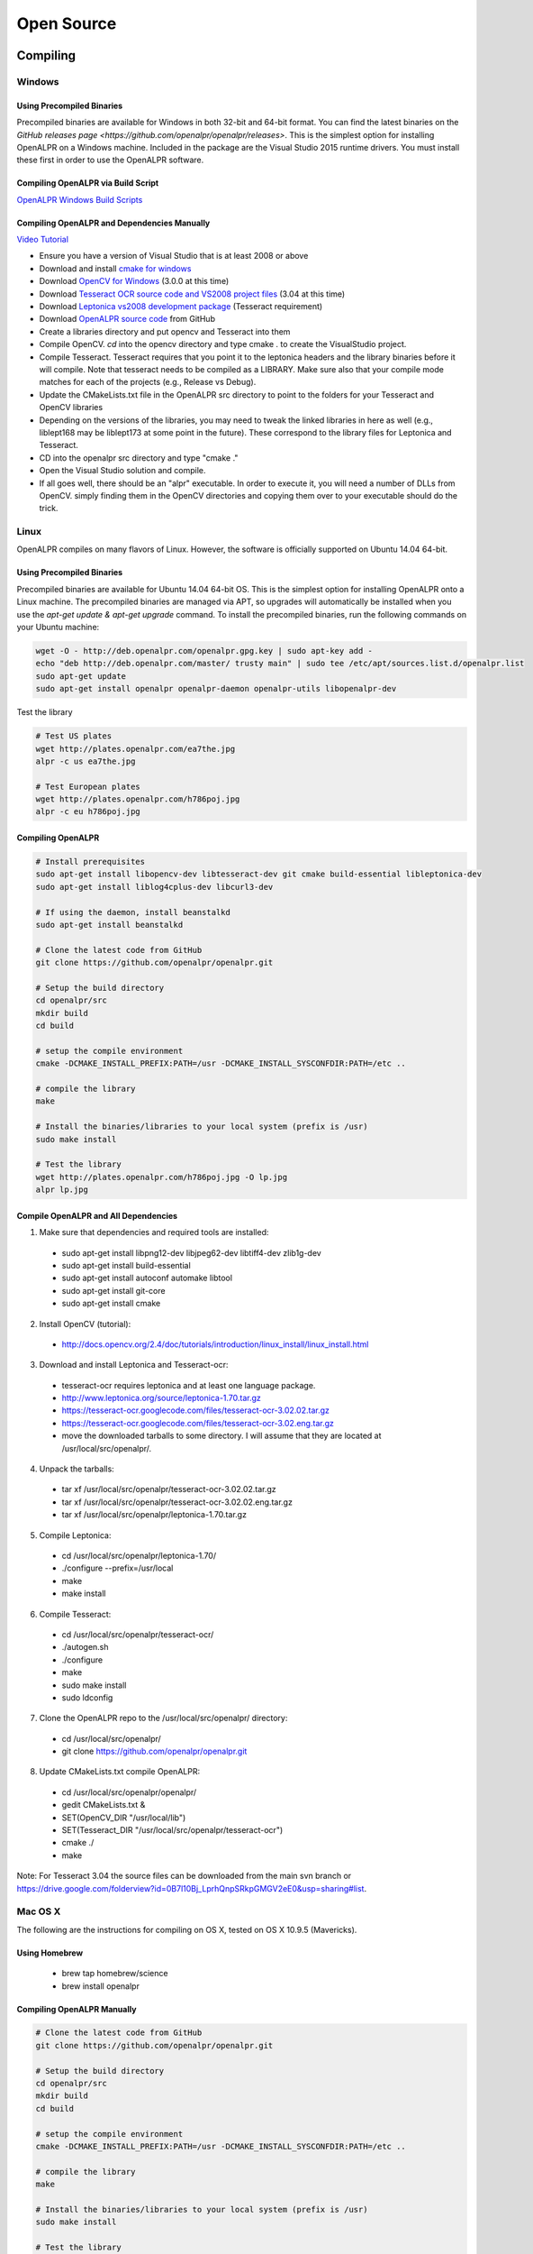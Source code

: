 
********************
Open Source
********************

Compiling
============


Windows
---------

Using Precompiled Binaries
............................

Precompiled binaries are available for Windows in both 32-bit and 64-bit format. You can find the latest binaries on the `GitHub releases page <https://github.com/openalpr/openalpr/releases>`. This is the simplest option for installing OpenALPR on a Windows machine. Included in the package are the Visual Studio 2015 runtime drivers. You must install these first in order to use the OpenALPR software.


Compiling OpenALPR via Build Script
.....................................

`OpenALPR Windows Build Scripts <https://github.com/peters/openalpr-windows>`_


Compiling OpenALPR and Dependencies Manually
............................................

`Video Tutorial <http://youtu.be/ooPln41Q6iM>`_

* Ensure you have a version of Visual Studio that is at least 2008 or above
* Download and install `cmake for windows <http://www.cmake.org/cmake/resources/software.html>`_
* Download `OpenCV for Windows <http://opencv.org/>`_ (3.0.0 at this time)
* Download `Tesseract OCR source code and VS2008 project files <https://code.google.com/p/tesseract-ocr/downloads/list>`_ (3.04 at this time)
* Download `Leptonica vs2008 development package <https://code.google.com/p/leptonica/downloads/list>`_ (Tesseract requirement)
* Download `OpenALPR source code <https://github.com/openalpr/openalpr>`_ from GitHub
* Create a libraries directory and put opencv and Tesseract into them
* Compile OpenCV.  `cd` into the opencv directory and type cmake . to create the VisualStudio project.
* Compile Tesseract.  Tesseract requires that you point it to the leptonica headers and the library binaries before it will compile. Note that tesseract needs to be compiled as a LIBRARY.  Make sure also that your compile mode matches for each of the projects (e.g., Release vs Debug).
* Update the CMakeLists.txt file in the OpenALPR src directory to point to the folders for your Tesseract and OpenCV libraries
* Depending on the versions of the libraries, you may need to tweak the linked libraries in here as well (e.g., liblept168 may be liblept173 at some point in the future).  These correspond to the library files for Leptonica and Tesseract.
* CD into the openalpr src directory and type "cmake ."
* Open the Visual Studio solution and compile.
* If all goes well, there should be an "alpr" executable.  In order to execute it, you will need a number of DLLs from OpenCV.  simply finding them in the OpenCV directories and copying them over to your executable should do the trick.



Linux
---------

OpenALPR compiles on many flavors of Linux. However, the software is officially supported on Ubuntu 14.04 64-bit.

Using Precompiled Binaries
............................

Precompiled binaries are available for Ubuntu 14.04 64-bit OS. This is the simplest option for installing OpenALPR onto a Linux machine. The precompiled binaries are managed via APT, so upgrades will automatically be installed when you use the *apt-get update & apt-get upgrade* command. To install the precompiled binaries, run the following commands on your Ubuntu machine:

.. code-block:: bash 

    wget -O - http://deb.openalpr.com/openalpr.gpg.key | sudo apt-key add -
    echo "deb http://deb.openalpr.com/master/ trusty main" | sudo tee /etc/apt/sources.list.d/openalpr.list
    sudo apt-get update
    sudo apt-get install openalpr openalpr-daemon openalpr-utils libopenalpr-dev

Test the library

.. code-block:: bash 

    # Test US plates
    wget http://plates.openalpr.com/ea7the.jpg
    alpr -c us ea7the.jpg

    # Test European plates
    wget http://plates.openalpr.com/h786poj.jpg
    alpr -c eu h786poj.jpg

Compiling OpenALPR
.....................

.. code-block:: bash 

    # Install prerequisites
    sudo apt-get install libopencv-dev libtesseract-dev git cmake build-essential libleptonica-dev
    sudo apt-get install liblog4cplus-dev libcurl3-dev

    # If using the daemon, install beanstalkd
    sudo apt-get install beanstalkd

    # Clone the latest code from GitHub
    git clone https://github.com/openalpr/openalpr.git

    # Setup the build directory
    cd openalpr/src
    mkdir build
    cd build

    # setup the compile environment
    cmake -DCMAKE_INSTALL_PREFIX:PATH=/usr -DCMAKE_INSTALL_SYSCONFDIR:PATH=/etc ..

    # compile the library
    make

    # Install the binaries/libraries to your local system (prefix is /usr)
    sudo make install

    # Test the library
    wget http://plates.openalpr.com/h786poj.jpg -O lp.jpg
    alpr lp.jpg


Compile OpenALPR and All Dependencies
.......................................

1. Make sure that dependencies and required tools are installed:

  * sudo apt-get install libpng12-dev libjpeg62-dev libtiff4-dev zlib1g-dev
  * sudo apt-get install build-essential
  * sudo apt-get install autoconf automake libtool
  * sudo apt-get install git-core
  * sudo apt-get install cmake

2. Install OpenCV (tutorial):

  * http://docs.opencv.org/2.4/doc/tutorials/introduction/linux_install/linux_install.html

3. Download and install Leptonica and Tesseract-ocr:

  * tesseract-ocr requires leptonica and at least one language package.  
  * http://www.leptonica.org/source/leptonica-1.70.tar.gz
  * https://tesseract-ocr.googlecode.com/files/tesseract-ocr-3.02.02.tar.gz
  * https://tesseract-ocr.googlecode.com/files/tesseract-ocr-3.02.eng.tar.gz
  * move the downloaded tarballs to some directory. I will assume that they are located at /usr/local/src/openalpr/. 
 
4. Unpack the tarballs:

  * tar xf /usr/local/src/openalpr/tesseract-ocr-3.02.02.tar.gz 
  * tar xf /usr/local/src/openalpr/tesseract-ocr-3.02.02.eng.tar.gz
  * tar xf /usr/local/src/openalpr/leptonica-1.70.tar.gz
 
5. Compile Leptonica:

  * cd  /usr/local/src/openalpr/leptonica-1.70/
  * ./configure --prefix=/usr/local
  * make
  * make install
 
6. Compile Tesseract:

  * cd /usr/local/src/openalpr/tesseract-ocr/
  * ./autogen.sh
  * ./configure
  * make
  * sudo make install
  * sudo ldconfig

7. Clone the OpenALPR repo to the /usr/local/src/openalpr/ directory:

  * cd /usr/local/src/openalpr/
  * git clone https://github.com/openalpr/openalpr.git

8. Update CMakeLists.txt compile OpenALPR:

  * cd /usr/local/src/openalpr/openalpr/
  * gedit CMakeLists.txt &
  * SET(OpenCV_DIR "/usr/local/lib")
  * SET(Tesseract_DIR "/usr/local/src/openalpr/tesseract-ocr")
  * cmake ./
  * make

Note: For Tesseract 3.04 the source files can be downloaded from the main svn branch or https://drive.google.com/folderview?id=0B7l10Bj_LprhQnpSRkpGMGV2eE0&usp=sharing#list. 


Mac OS X
-----------

The following are the instructions for compiling on OS X, tested on OS X 10.9.5 (Mavericks).

Using Homebrew
.................

  * brew tap homebrew/science
  * brew install openalpr

Compiling OpenALPR Manually
................................

.. code-block:: bash 

    # Clone the latest code from GitHub
    git clone https://github.com/openalpr/openalpr.git

    # Setup the build directory
    cd openalpr/src
    mkdir build
    cd build

    # setup the compile environment
    cmake -DCMAKE_INSTALL_PREFIX:PATH=/usr -DCMAKE_INSTALL_SYSCONFDIR:PATH=/etc ..

    # compile the library
    make

    # Install the binaries/libraries to your local system (prefix is /usr)
    sudo make install

    # Test the library
    wget http://easy-clan.com/ski/pics/license_plate.JPG -O lp.jpg
    alpr lp.jpg

Mobile (iOS and Android)
----------------------------

The OpenALPR library compiles on Android and iOS.  Example reference apps are available:

  - `Android <https://github.com/sujaybhowmick/OpenAlprDroidApp>`_
  - `iOS <https://github.com/twelve17/openalpr-ios>`_

Docker
-----------

OpenALPR supports containerization inside Docker. It uses Ubuntu 14.04 as a base image and installs all the software using pre-compiled binaries. Download the OpenALPR DockerFile and run the following commands to build it:

.. code-block:: bash

    # Build docker image
    docker build -t openalpr https://github.com/openalpr/openalpr.git

    # Download test image
    wget http://plates.openalpr.com/h786poj.jpg

    # Run alpr on image
    docker run -it --rm -v $(pwd):/data:ro openalpr -c eu h786poj.jpg


.. _alpr_command_line:

Command line utility
========================


The OpenALPR Command Line Interface (CLI) utility is a great feature for quickly testing ALPR against images, videos, or webcams. It is not recommended for sophisticated integration because each time the CLI utility loads, it takes a number of seconds to initialize all the OpenALPR recognition data.

Usage
------

::

       alpr  [-c <country_code>] [--config <config_file>] [-n <topN>] [--seek
             <integer_ms>] [-p <pattern code>] [--motion] [--clock] [-d] [-j]
             [--] [--version] [-h] <> ...


    Where: 

       -c <country_code>,  --country <country_code>
         Country code to identify (either us for USA or eu for Europe). 
         Default=us

       --config <config_file>
         Path to the openalpr.conf file

       -n <topN>,  --topn <topN>
         Max number of possible plate numbers to return.  Default=10

       --seek <integer_ms>
         Seek to the specied millisecond in a video file. Default=0

       -p <pattern code>,  --pattern <pattern code>
         Attempt to match the plate number against a plate pattern (e.g., md
         for Maryland, ca for California)

       --motion
         Use motion detection on video file or stream.  Default=off

       --clock
         Measure/print the total time to process image and all plates. 
         Default=off

       -d,  --detect_region
         Attempt to detect the region of the plate image.  [Experimental] 
         Default=off

       -j,  --json
         Output recognition results in JSON format.  Default=off

       --,  --ignore_rest
         Ignores the rest of the labeled arguments following this flag.

       --version
         Displays version information and exits.

       -h,  --help
         Displays usage information and exits.

       <>  (accepted multiple times)
         (required)  Image containing license plates


Examples
-----------

This  command  will  attempt to recognize number plates in the /source/image.jpg image using the European-style recognition data. The config
file is not provided on the CLI, so it will use the value in the environment variable 'OPENALPR_CONFIG_FILE', if provided, or the default
location.

::

    $ alpr -c eu /source/image.jpg

This command will attempt to recognize number plates in the /source/image.png image using the default USA-style recognition data. The config
file is not provided on the CLI, so it will read the configuration data from /tmp/openalpr.conf.

::

    $ alpr --config /tmp/openalpr.conf /source/image.png

This command will attempt to recognize number plates in all jpeg images in the current directory image using the USA-style recognition data.

::

    $ alpr -c us *.jpg

This command reads data from an input video (/source/video.mp4) and outputs recognition data as JSON.

::

    $ alpr -j /source/video.mp4

This command processes a list of image files provided in /source/imagefilelist.txt and writes JSON results to /out/recognitionresults.txt.

::

    $ alpr -j stdin < /source/imagefilelist.txt > /out/recognitionresults.txt

This command processes video from your webcam. You can also use /dev/video0, /dev/video1, etc., if you have multiple webcams.

::

    $ alpr webcam



Open Source Agent (alprd)
==========================


The OpenALPR daemon will allow you to monitor a camera stream for license plate numbers in the background. Alprd runs as a daemon process on Linux. The plate numbers can be streamed to another server (via HTTP posts) or consumed programmatically via a beanstalkd queue.

Architecture
--------------

Alprd will operate as follows:
  1. The image stream will constantly be pulled from the IP camera via MJPEG over HTTP.
  2. Alprd will process the stream as quickly as possible while looking for plate images. The daemon will automatically skip frames to stay in sync with clock time.
  3. When one or more plates are detected, the information will be written to a local beanstalkd queue (tube name "alprd") as JSON data.
  4. Optionally, alprd will also save the image to a configurable location as a jpeg.
  5. Optionally, alprd will also run a separate process that will drain the beanstalkd queue and upload data to a remote HTTP server via POST.

Alprd can be used in two modes:
  1. Recognition results are streamed to an HTTP server
  2. Recognition results can be read from the beanstalkd queue

::

    +------------------+                     +-------------+         
    |                  |  MJPEG       POST   |             |         
    |  Network Camera  | <---+      +------> | HTTP Server |         
    |                  |     |      |        |             |         
    +------------------+     |      |        +-------------+         
                             |      |                                
                             |      |                                
                             |      |                                
                     +-------+------+                                
                     |              |                                
                     | alprd server |                                
                     |              |                                
                     +---------+----+------------+                   
                               |                 |                   
                               | Beastalkd queue |                   
                               |                 |                   
                               +-----------------+                   


The diagram above shows alprd used to stream data to another HTTP server. Alprd will be configured with a remote HTTP address. As plates are identified, the server will send the JSON data to the remote HTTP server. The beanstalkd queue and the alprd process will be colocated on the same server.

::

    +------------------+                                         
    |                  |  MJPEG                                  
    |  Network Camera  | <---+                                   
    |                  |     |                                   
    +------------------+     |                                   
                             |                       +----------+
                             |                       |Processing|
                             |                       +----+-----+
                     +-------+------+                     |      
                     |              |                     |      
                     | alprd server |                     |      
                     |              |                     |      
                     +---------+----+------------+        |      
                               |                 |        |      
                               | Beastalkd queue | <------+      
                               |                 |               
                               +-----------------+               


The diagram above shows alprd used without the HTTP server. In this case, a beanstalkd consumer can be used to drain the results from the beanstalkd queue. The beanstalkd tube name will be "alprd." Beanstalkd consumers can be written in any language and can be colocated on the alprd server or located elsewhere.


Configuration
-------------

.. code-block:: ini

    [daemon]

    ; Declare each stream on a separate line
    ; each unique stream should be defined as stream = [url]
    
    stream = http://10.1.2.3/camera1/stream.mjpeg
    stream = http://10.1.2.5/camera2/stream.mjpeg
    
    site_id = headquarters-usa 
    
    store_plates = 1
    store_plates_location = /var/www/html/plates/
    
    ; upload address is the destination to POST to
    upload_data = 0
    upload_address = http://localhost:9000/alpr/push/

At least one "stream" must be defined in alprd. This will simply be the URL for the mjpeg stream. You may use multiple streams on one server; each stream will spawn a separate process that will attempt to use a full CPU core.

The site ID will be stored along with the JSON plate results. This will be especially useful if you have multiple servers and need to keep track of where the results come from. Additionally, each result will contain a camera ID (numbered 1 to "n") based on the order of your "stream" statements in the alprd.conf file.


Results
---------
The following is an example of the JSON results. These results will initially be stored in the beanstalkd queue, then optionally sent in an HTTP post.

.. code-block:: json

    {
      "uuid": "f11e0acc-6aaf-4817-9299-9e6773043b8e",
      "camera_id": 1,
      "site_id": "headquarters",
      "img_width": 640,
      "img_height": 480,
      "epoch_time": 1402161050,
      "processing_time_ms": 138.669163,
      "results": [
        {
          "plate": "S11FRE",
          "confidence": 77.130661,
          "matches_template": 0,
          "region": "",
          "region_confidence": 0,
          "coordinates": [
            {
              "x": 218,
              "y": 342
            },
            {
              "x": 407,
              "y": 325
            },
            {
              "x": 407,
              "y": 413
            },
            {
              "x": 218,
              "y": 431
            }
          ],
          "candidates": [
            {
              "plate": "S11FRE",
              "confidence": 77.130661,
              "matches_template": 0
            },
            {
              "plate": "S11ERE",
              "confidence": 75.496307,
              "matches_template": 0
            },
            {
              "plate": "S11RE",
              "confidence": 75.440361,
              "matches_template": 0
            },
            {
              "plate": "S11CRE",
              "confidence": 75.340179,
              "matches_template": 0
            },
            {
              "plate": "S11FHE",
              "confidence": 75.240974,
              "matches_template": 0
            },
            {
              "plate": "S11EHE",
              "confidence": 73.606621,
              "matches_template": 0
            },
            {
              "plate": "S11HE",
              "confidence": 73.550682,
              "matches_template": 0
            },
            {
              "plate": "S11CHE",
              "confidence": 73.450493,
              "matches_template": 0
            },
            {
              "plate": "S11FBE",
              "confidence": 71.782944,
              "matches_template": 0
            },
            {
              "plate": "S11FE",
              "confidence": 71.762756,
              "matches_template": 0
            }
          ]
        },
        {
          "plate": "EJLESSIE",
          "epoch_time": 1402158050,
          "confidence": 78.167984,
          "matches_template": 0,
          "region": "",
          "region_confidence": 0,
          "processing_time_ms": 51.650604,
          "coordinates": [
            {
              "x": 226,
              "y": 369
            },
            {
              "x": 348,
              "y": 348
            },
            {
              "x": 355,
              "y": 406
            },
            {
              "x": 231,
              "y": 429
            }
          ],
          "candidates": [
            {
              "plate": "EJLESSIE",
              "confidence": 78.167984,
              "matches_template": 0
            },
            {
              "plate": "EDLESSIE",
              "confidence": 77.61319,
              "matches_template": 0
            }
          ]
        }
      ]
    }


Calibration
=============


Calibrating your camera will improve detection accuracy when vehicle plates are captured at a steep angle. For example, the plate below was captured at a 40+ degree horizontal angle and would normally not be recognized as a license plate.  


.. image:: images/configuration_calibration_before.jpg
    :scale: 100%
    :alt: Calibration before adjustments

Camera calibration will help when the camera will be operating from a fixed position and all plates will generally be seen at the same angle. This feature is best for short-angle cameras or cameras capturing at a close distance.


Use the "openalpr-utils-calibrate" tool to calibrate your camera. To begin, the utility will need a single example image. This image should be taken from the camera you wish to calibrate and should have a license plate that represents the typical distance/angle of the plate captured on this camera.

    ./openalpr-utils-calibrate camera_image.jpg

Sliders at the top of the screen will control the skew. Adjust the sliders until the plate can be seen straight on (with no angle). Left-click and drag to draw a box (with the correct aspect ratio) to test if the plate is the correct size.

You can also right-click and drag to move the image within the frame. Because this process will distort the original image, the frame will be clipped. If frames are unlikely to be seen in certain areas (e.g., on the ceiling), you may want to adjust the plate image to ensure that those areas will be cropped.

.. image:: images/configuration_calibration_tool.jpg
    :scale: 100%
    :alt: Calibration utility

When you're satisified with the parameters you've chosen, press the "o" key. This will produce a line of configuration in the terminal that you will be able to copy directly into openalpr.conf as the "prewarp" config. Before the camera is used, its calibration settings will be applied against each image for plate recognition.

To make sure the new calibration improves accuracy, test the new settings on a few images from this camera.

    ./alpr camera_image.jpg

.. image:: images/configuration_calibration_after.jpg
    :scale: 100%
    :alt: Calibration after adjustments

The license plate will be correctly detected, and you will be able to view the calibrated image results by enabling the "prewarp" debug option in the openalpr.conf file. Test the accuracy on many different images from the camera before accepting the configuration. Other calibration angles could produce superior results.

Pattern Matching
===================

The pattern matching feature will run the topN results against a regular expression matcher to find results that match common license plate patterns. The regex patterns are customizable and can be found in runtime_data/postprocess/``*``.patterns.

For example, using a pattern against this Czechoslovakian plate resulted in only one possible match (the correct one).  

.. image:: images/configuration_patternmatch.jpg
    :scale: 100%
    :alt: Czechoslovakian number plate


The cz patterns are:
 - cz    #@#####
 - cz    #@@####


Notice the pattern matches 4S50233:

::

    [mhill@mhill-linux tmp]$ alpr -c eu -p cz cz_4s50233.jpg -n 40
    plate0: 40 results
        - 4S5O233     confidence: 90.947      pattern_match: 0
        - 4S5O23      confidence: 87.8683     pattern_match: 0
        - 4S5O23      confidence: 85.1644     pattern_match: 0
        - 4S5O23S     confidence: 84.5445     pattern_match: 0
        - 4S5O23B     confidence: 83.7395     pattern_match: 0
        - 4S5O2S3     confidence: 83.3698     pattern_match: 0
        - 4S5O23G     confidence: 83.1375     pattern_match: 0
        - 4S50233     confidence: 83.0457     pattern_match: 1
        - 4S5O2B3     confidence: 82.5635     pattern_match: 0
        - 4S5O2       confidence: 82.0857     pattern_match: 0
        - 4S5O2G3     confidence: 81.5684     pattern_match: 0
        - 4S5O2J3     confidence: 81.0409     pattern_match: 0
        - 4S5O2S      confidence: 80.2911     pattern_match: 0
        ... more results that do not match ...

You will be able to utilize this from the library code by calling "setDefaultRegion(string region)" with the name of the pattern you wish to use:


Configuration
=================

The OpenALPR library will be configured with the openalpr.conf file. On Linux, this is typically located in /etc/openalpr/openalpr.conf. On Windows, it is usually in the same directory as the binary. Many of the configuration options in this file are documented with comments.



Training OCR
===============

Training the OpenALPR OCR is a quick way to improve the accuracy for a particular country. To do this, you will need:

  1. Around 200 clear images of your country's license plates
  2. 16 hours of free time

This code repository `<http://github.com/openalpr/train-ocr>`_ provides code and data that can be used to train custom license plate fonts in support of the OpenALPR library.

OpenALPR uses the Tesseract OCR library. Many of the tedious aspects of OCR training have been automated via a Python script. However, the input data still needs to be in a specific format to satisfy Tesseract.

For more information about training using Tesseract OCR, please read this tutorial: https://code.google.com/p/tesseract-ocr/wiki/TrainingTesseract3

To get started, first clone the repository and get familiar with the input files. In the "eu/input" folder, there are a number of tif files and box files. Each "font" will have at least one tif and box file. A country's license plate may have many fonts; a different name would simply be used for each one.

The naming convention is:
l[country_code].[fontname].exp[pagenumber].box

For example, the European German license plate font would look like:
leu.germany.exp0.box

Open a tif file. Notice that these are a series of similar-looking letters and numbers. The best way to generate these is from actual license plate images. OpenALPR has several utilities to help generate these input files. The first step is to find many pictures of your license plates. Make sure to separate them by font. Sometimes, even within a single region, the license plate fonts will vary (e.g., between old and new plates, between digital and stamped plates, or between vehicle and bicycle plates). To achieve the highest accuracy, make sure each unique font is a different file.

Adding a new Country
--------------------
If you plan to train the OCR for a completely new country, you will first need to configure the dimensions of the plate and characters. Add a new file in runtime_data/config/ with your country's two-digit code. You can copy and paste a section from another country (e.g., us or eu).  

You should tweak the following values:

  - plate_width_mm = [width of full plate in mm]
  - plate_height_mm = [height of full plate in mm]
  - char_width_mm = [width of a single character in mm]
  - char_height_mm = [height of a single character in mm]
  - char_whitespace_top_mm = [whitespace between the character and the top of the plate in mm]
  - char_whitespace_bot_mm = [whitespace between the character and the bottom of the plate in mm]
  - template_max_width_px = [maximum width of the plate before processing.  Should be proportional to the plate dimensions]
  - template_max_height_px = [maximum height of the plate before processing.  Should be proportional to the plate dimensions]
  - min_plate_size_width_px = [Minimum size of a plate region to consider it valid.]
  - min_plate_size_height_px = [Minimum size of a plate region to consider it valid.]
  - ocr_language = [name of the OCR language -- typically just the letter l followed by your country code]

Understanding Your Country's Plates
------------------------------------

The first thing you need to know is how many fonts your country's license plates have.  In the US, for example, many states use very different fonts for their plates.  Some countries only use one font.  Here is an example of New York and West Virginia,.  Notice how different the "6" character is in both plates:

.. image:: images/training_ocr_plateny.png
    :scale: 100%
    :alt: west virginia license plate
.. image:: images/training_ocr_platewv.png
    :scale: 100%
    :alt: new york license plate

Each font needs to be trained separately. You do not want to combine characters across fonts; this will greatly decrease accuracy. When each font is trained, they can be combined into one dataset for your entire country.

Creating the Character Tiles
----------------------------
When you're ready to start training, you'll need to create a library of character tiles. Each tile is a small image file that contains the black-and-white character and is named after the character. Here are a few character tile examples:


.. image:: images/training_ocr_char1.png
    :scale: 100%
    :alt: character tile 1

부-0-0-2.png

.. image:: images/training_ocr_char2.png
    :scale: 100%
    :alt: character tile 2

0-0-az2012.png

.. image:: images/training_ocr_char3.png
    :scale: 100%
    :alt: character tile 3

c-1-az2012.png

.. image:: images/training_ocr_char4.png
    :scale: 100%
    :alt: character tile 4

d-9-az2012.jpg

.. image:: images/training_ocr_char5.png
    :scale: 100%
    :alt: character tile 5

d-9-2-az2012.jpg

You will want many of these character tiles for each character and font. The character tiles will all be slightly different; this is necessary so the OCR training can understand how to detect characters. In the above examples, notice that the "D" characters have pixels located in different places, but they're clearly the same character.

Producing Tiles
----------------
There are two good ways to produce character tiles:

  1. Use actual images from license plates.
  2. Use a TTF font that looks like the license plate font.

Producing Tiles From Actual Plates
------------------------------------

Gather a large library of license plate images (at least 100), making sure each image is at least 250px wide. The aspect ratio should match your configured width/height for your license plates, and these images should be cropped around the plates. (The imageclipper program [separate repo] is helpful for quickly cropping large numbers of images.) Save the images as png files.

Each file should be prefaced with a two-character identifier for the font/region. For example, for Maryland plates, we would name the file: **md**\ plate1.png.

Create an empty output directory.

To start classifying characters, use the classifychars utility program included in OpenALPR.

Execute the command:
  classifychars [country] [input image directory] [empty output directory]

A GUI will open and analyze each license plate image in your input folder. The following are the steps to classify each plate:
    1. Press the "Enter" key and type the letter or number for each position that you wish to classify. Pressing "Space" will skip the character.
    2. Use the arrow keys and press "Space" to select how you wish to extract characters. The box you select will be highlighted in blue. For each plate, there may be good characters and bad characters; pick the best characters because significant imperfections may confuse the OCR.
    3. Press the "S" key to save each character as a separate file in your out folder.
    4. Press the "N" key to move to the next plate. Repeat this process until you've classified all the plates.

Producing Tiles From a TTF Font
-------------------------------
You can use a TTF font to produce tiles. However, to make a robust OCR detector, you must realistically distort the characters.

The process is as follows:

    1. Figure out all characters that could possibly be in a license plate.
    2. Create a Word document with all of these characters. Make sure there is plenty of spacing between lines and characters.
    3. Copy and paste all of these characters to a text file, leaving no spaces or line breaks.
    4. Print the Word document.
    5. Take a few pictures (five would be sufficient) of the Word document with a digital camera. Vary the angle/rotation very slightly (one to two degrees) between each picture.
    6. Save the pictures to a folder.
    7. Run the openalpr-utils-binarizefontsheet program to produce tiles from each of the images. Provide the program with the text file from step 3 as well as each image file.


Building a Tesseract Training Sheet
-----------------------------------

Once you've classified all the characters, it may be a good idea to scan through the directory to make sure the classifications match the images. Each image filename should be prefaced with the character that it represents. After this, you will need to create a training sheet.

The "openalpr-utils-prepcharsfortraining" utility program in OpenALPR will create the Tesseract training sheet for you. Execute the following command:
openalpr-utils-prepcharsfortraining [output directory from above]

The output will be:
  - combined.box
  - combined.tif

Rename these files (e.g., leu.germany.expo0.box) to match the naming convention used by Tesseract (explained above).

You should create a training sheet for each unique license plate font that you wish to train.

Finish OCR Training
---------------------

Lastly, you'll use the box/tif files created above to train your country's license plate OCR. Create a new directory using your country code, then create an input directory within that code. Copy all the box/tif files created in the previous steps into this directory.

Execute the "train.py" file. Type in your country code.

If all went well, you should have a new file named l[countrycode].traineddata. Copy this file into your runtime_directory (runtime_data/ocr/tessdata/), and it will be ready for OpenALPR to use.

Tesseract may report issues; most commonly it will complain that it could not line up the boxes on the provided image. If you receive many warnings, re-run the openalpr-utils-prepcharsfortraining utility and provide values for --tile_width and --tile_height. Using different values will change how Tesseract sees the image and will potentially improve results.

Training the Detector
========================

The detector will find the general location of a license plate in an image. A single detector can support many different plate styles, as long as they generally have the same aspect ratio. For example, in the USA, license plates are 12 inches by 6 inches (an aspect ratio of 2:1).

To train a license plate detector, you will need:

  1. 3000+ clear images of license plates
  2. 40-60 hours of free time

`This repository <http://github.com/openalpr/train-detector>`_  contains scripts that will help train a license plate detector for a particular region.  Your trained region detector can then be used in OpenALPR.

The license plate region detector uses the Local Binary Pattern (LBP) algorithm. To train the detector, you will need many positive and negative images. This repository already contains a collection of negative images; you will need to add your own positive images.

To get started, you will first need many cropped plate images containing positive license plate matches. Please see the "eu" positive image folder in this repository to understand the types of plate images required. The imageclipper program will be helpful for creating these cropped images.

After you've collected many (hundreds to thousands) of positive plate images, the next step is to train the detector. You must first configure the training script to use the correct dimensions.

Edit the prep.py script and change the WIDTH, HEIGHT, and COUNTRY variables to match the country that you are training. The width and height should be proportional to the plate size (slightly larger is fine). A total pixel area of around 650 seems to work best. Also, adjust the path to your OpenCV libraries if necessary.

When you are ready to start training, enter the following commands:

  - rm ./out/``*``    (Clear the "out" folder in case it contains data from previous runs.)
  - ./prep.py neg
  - ./prep.py pos
  - ./prep.py train
  - Copy the output from the above command to the command line. Adjust the numStages to a smaller value (usually 12 stages works well, but it will depend on your input images). You may also need to adjust the numPos value to a smaller number to complete the training.


Copy the out/cascade.xml file to your OpenALPR runtime directory (runtime_data/region/[countrycode].xml). You should now be able to use the region for plate detection.


Developers Guide
=================

Accuracy can also be improved if you modify the recognition code itself. The OpenALPR library is binary-compatible with the commercial software. Any improvements/modifications you make can be swapped in if you replace the openalpr.dll/libopenalpr.so with your modified version. The information below describes the various stages involved in recognizing license plates.

OpenALPR Design
----------------

OpenALPR operates as a pipeline. The input is an image, various processing occurs in stages, and the output is the possible plate numbers in the image.

The pipeline stages occur in the following order:

=======================  ===================================== ==============================================================================================
  Pipeline Phase                      C++ class                      Description                 
=======================  ===================================== ==============================================================================================
 Detection                regiondetector.cpp                    Finds potential license plate regions 
 Binarization             binarizewolf.cpp                      Converts the plate region image into black and white 
 Char Analysis            characteranalysis.cpp                 Finds character-sized "blobs" in the plate region  
 Plate Edges              platelines.cpp and platecorners.cpp   Finds the edges/shape of the license plate 
 Deskew                   licenseplatecandidate.cpp             Transforms the perspective to a straight-on view based on the ideal license plate size. 
 Character Segmentation   charactersegmenter.cpp                Isolates and cleans up the characters so that they can be processed individually 
 OCR                      ocr.cpp                               Analyzes each character image and provides multiple possible letters/confidences
 Post Processing          postprocess.cpp                       Creates a top n list of plate possibilities based on OCR confidences.  
                                                                Also performs a Regex match against region templates if requested. 
=======================  ===================================== ==============================================================================================

Detection
---------
The detection phase happens one time for each input image.  It uses the LBP algorithm (generally used for face detection) to find possible license plate regions (x,y, width, height).  Each of these regions is sent to the later pipeline phases for further processing.

The detection phase is usually the most processing-intensive phase.  It can be GPU accelerated to improve performance.

Binarization
------------
This phase (and all subsequent phases) will occur multiple times — once for each possible license plate region.

The binarization phase will create multiple binary images for each plate region. Multiple binary images will be used to provide the best possible chance of finding all the characters. For example, a single binarized image may miss characters if the image is too dark or too light. Binarization uses the Wolf-Jolien method as well as the Sauovola method with various parameters. Each binary image will be processed in subsequent phases.  

Character Analysis
------------------
Character analysis will attempt to find character-sized regions in the plate region. It will do this by first finding all connected blobs in the license plate region. Then it will look for blobs roughly the width and height of a license plate character and with tops/bottoms that are in a straight line with other blobs of similar width/height.

This analysis will be done multiple times in the region. First small characters will be detected, then larger characters will be gradually hunted.

If nothing is found in the region, it will be thrown out, and no further processing will follow. If potential characters are found, the character region will be saved and further processing will take place.

Plate Edges
-----------
In this phase, the edges of the license plate will be searched for. Keep in mind that the detection phase will only be responsible for identifying a possible region in which a license plate may exist. Often a region slightly larger or smaller than the actual plate will be detected, but the precise top/bottom/left/right edges of the license plate will be sought.

The first step is to find all of hough lines for the license plate region. At platelines.cpp, the plate image will be processed and a list of horizontal and vertical lines will be computed.

Platecorners will use this list, as well as the character height (computed in Character Analysis), to find the likeliest plate line edges. It will use a number of configurable weights to determine which edge is most logical. It will attempt to use a default edge (based on the ideal width/height of the plate) to see if that makes a good match.

Deskew
------
Given the plate edges, the deskew stage will re-map the plate region to a standard size and orientation. Ideally, this will produce a correctly oriented plate image without rotation or skew.

Character Segmentation
----------------------
The character segmentation phase will try to isolate all the characters that make up the plate image. It will use a vertical histogram to find gaps in the plate characters. This phase will also clean up the character boxes by removing small, disconnected speckles and disqualifying character regions that are too short. It will also try to remove "edge" regions so that the edge of the license plate isn't inappropriately classified as a "1" or an "I."

OCR
---
The OCR phase will analyze each character independently. For each character image, it will compute all possible characters and their confidences.

Post Processing
---------------
Given a list of all possible OCR characters and confidences, post processing will determine the best possible plate letter combinations. It will be organized as a top "n" list. Post processing will disqualify all characters below a particular threshold. It will also have a "soft" threshold; characters below this threshold will still be added to the possible list. However, a possible blank character will be added because the low-confidence character may not really be part of the plate.

The post processing will also handle region validation, if requested. For example, if you tell OpenALPR that a certain plate is a "Missouri" plate, it will try to match the results against a template that matches the Missouri format (e.g., [char][char][number]-[char][number][char]). For example, if the top three list is:
  - CFOCIG
  - CF0CIG
  - CF0C1G

The third entry will match the template, while the other two will not. Thus, post processing will signal that the third entry is the best match.


.. _commercial_enhancements:

Commercial Enhancements
========================


OpenALPR is commercially supported open source software. Our dual licenses meet the needs of open source users as well as for-profit commercial entities. The software may be used under the terms of the Affero `GNU Public License v3 (AGPL) <http://www.gnu.org/licenses/agpl-3.0.html>`_. However, most for-profit comapnies cannot meet this license's strong copyleft requirements. For this reason, we also offer the software under a commercial license. Please contact info@openalpr.com for license pricing and terms.

The OpenALPR commercial license overrides the AGPL terms, allowing OpenALPR to be used without copyleft requirements. The software may be used, integrated, and distributed in closed-source proprietary applications.

Additionally, the commercial license offers a number of features and enhancements available exclusively to commercial customers.  


Enhanced Accuracy
-----------------------

OpenALPR recognition accuracy is significantly higher in the commercial version. The commercial software can detect plates with high precision at steeper capture angles. The recognition OCR will be more likely to return the correct plate number.

Faster Detection
-----------------------

The commercial software is roughly 25 percent faster per frame recognition. Additionally, the software can be compiled to support Nvidia GPUs for exceptional high-speed processing. Contact info@openalpr.com to discuss consulting services for building customized binaries targeted to your Linux-based hardware package and GPU.

Multi-Core Processing
-----------------------

The OpenALPR agent utilizes multiple CPU cores in parallel to improve the analysis frame rate.  Faster processing allows OpenALPR to record number plates for vehicles at higher speeds and will also contribute to higher accuracy at lower speeds due to plate grouping.  The "analysis_threads" configuration property in alprd.conf controls the number of simmultaneous CPU cores used to process license plates.  Additionally, if a GPU is available (either via OpenCL or Nvidia CUDA), the agent can make use of this to accelerate license plate processing.  

Efficient Processing via Motion Detection
-------------------------------------------

Utilizing motion detection greatly increases the efficiency of the OpenALPR agent.  Rather than monitoring every pixel of every frame in a video, the software ignores areas in the video that have not changed (and therefore could not contain a license plate). When motion is detected, only the portion in which the vehicle is located will be analyzed.  

To provide the most possible reads, OpenALPR also utilizes a configurable image buffer. When ta great deal of motion is detected, the video frames are placed into this buffer and processed. Thus, if the video contains moments of inactivity, the CPU resources will process older video data to provide the most possible license plate reads.

License Plate Grouping
-----------------------

In a video stream, a single license plate is often seen many times as it travels past the camera.  For example, if the vehicle passes the camera over the course of 2 seconds at 30 frames per second, OpenALPR may recognize that same license plate 60 times.  The plate grouping feature tracks the license plate as it moves, delivering a single result for the license plate number that is scored based on the number of recognitions.  Therefore, high-speed processing produces a highly accurate license plate number.

High-Accuracy US State Recognition
------------------------------------

This feature determines the US state for a given license plate. For example, OpenALPR will differentiate a Maryland plate from a California plate. This also increases accuracy, because each state has a unique text pattern. Knowing the license plate's original state allows OpenALPR to match the text results against the unique state pattern.

Vehicle Recognition
---------------------------

OpenALPR software detects the vehicle make, model, body type, and color for each license plate captured.

Support for IP Cameras
--------------------------

The OpenALPR Commercial agent supports connections to IP camera video streams. In addition to MJPEG, OpenALPR supports H264 over both RTSP and HTTP.

On-Premises Web Server
-------------------------

The commercial web server is a data repository for license plate information. License plates are browsable and searchable, and e-mail alerts are triggered for matching plate numbers.

Video File Processing
----------------------

This utility will efficiently process video files to produce a CSV output containing all the license plates found in the video stream.




